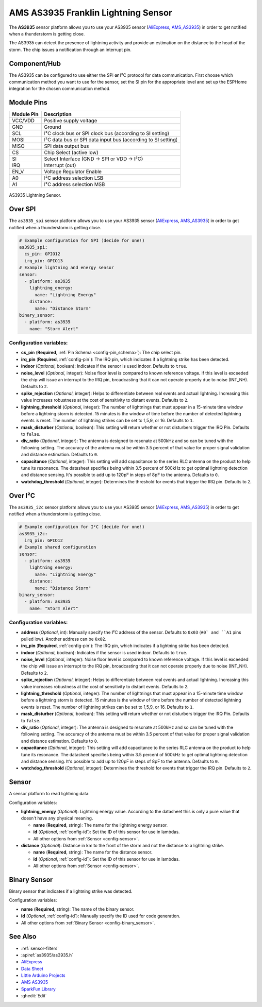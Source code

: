AMS AS3935 Franklin Lightning Sensor
====================================

.. seo::
    :description: Instructions for setting up AS3935 lightning sensor
    :image: images/as3935.jpg
    :keywords: as3935

The **AS3935** sensor platform allows you to use your AS3935 sensor
(`AliExpress`_, `AMS_AS3935`_)
in order to get notified when a thunderstorm is getting close.

The AS3935 can detect the presence of lightning activity and provide an estimation
on the distance to the head of the storm. The chip issues a notification through an interrupt
pin.

Component/Hub
-------------

The AS3935 can be configured to use either the SPI **or** I²C protocol for data communication.
First choose which communication method you want to use for the sensor, set the SI pin for the appropriate
level and set up the ESPHome integration for the chosen communication method.

Module Pins
-----------

============  ===============================================================
 Module Pin   Description
============  ===============================================================
VCC/VDD       Positive supply voltage
GND           Ground
SCL           I²C clock bus or SPI clock bus (according to SI setting)
MOSI          I²C data bus or SPI data input bus (according to SI setting)
MISO          SPI data output bus
CS            Chip Select (active low)
SI            Select Interface (GND → SPI or VDD → I²C)
IRQ           Interrupt (out)
EN_V          Voltage Regulator Enable
A0            I²C address selection LSB
A1            I²C address selection MSB
============  ===============================================================

.. figure:: images/as3935.jpg
    :align: center
    :width: 50.0%

    AS3935 Lightning Sensor.

.. _AliExpress: https://de.aliexpress.com/af/as3935.html?SearchText=as3935
.. _AMS_AS3935: https://ams.com/as3935

Over SPI
--------

The ``as3935_spi`` sensor platform allows you to use your AS3935 sensor
(`AliExpress`_, `AMS_AS3935`_) in order to get notified when a thunderstorm is getting close.


.. code-block:: yaml

    # Example configuration for SPI (decide for one!)
    as3935_spi:
      cs_pin: GPIO12
      irq_pin: GPIO13
    # Example lightning and energy sensor
    sensor:
      - platform: as3935
        lightning_energy:
          name: "Lightning Energy"
        distance:
          name: "Distance Storm"
    binary_sensor:
      - platform: as3935
        name: "Storm Alert"


Configuration variables:
************************

- **cs_pin** (**Required**, :ref:`Pin Schema <config-pin_schema>`): The chip select pin.
- **irq_pin** (**Required**, :ref:`config-pin`): The IRQ pin, which indicates if a lightning strike has been detected.
- **indoor** (*Optional*, boolean): Indicates if the sensor is used indoor. Defaults to ``true``.
- **noise_level** (*Optional*, integer): Noise floor level is compared to known reference voltage.
  If this level is exceeded the chip will issue an interrupt to the IRQ pin, broadcasting that it can not
  operate properly due to noise (INT_NH). Defaults to ``2``.
- **spike_rejection** (*Optional*, integer): Helps to differentiate between real events and actual lightning.
  Increasing this value increases robustness at the cost of sensitivity to distant events. Defaults to ``2``.
- **lightning_threshold** (*Optional*, integer): The number of lightnings that must appear in a 15-minute time
  window before a lightning storm is detected.
  15 minutes is the window of time before the number of detected lightning events is reset.
  The number of lightning strikes can be set to 1,5,9, or 16. Defaults to ``1``.
- **mask_disturber** (*Optional*, boolean): This setting will return whether or not disturbers trigger
  the IRQ Pin. Defaults to ``false``.
- **div_ratio** (*Optional*, integer): The antenna is designed to resonate at 500kHz and so can be tuned
  with the following setting. The accuracy of the antenna must be within 3.5 percent of that value for
  proper signal validation and distance estimation. Defaults to ``0``.
- **capacitance** (*Optional*, integer): This setting will add capacitance to the series RLC antenna on the product
  to help tune its resonance. The datasheet specifies being within 3.5 percent of 500kHz to get optimal lightning
  detection and distance sensing. It's possible to add up to 120pF in steps of 8pF to the antenna. Defaults to ``0``.
- **watchdog_threshold** (*Optional*, integer): Determines the threshold for events that trigger the IRQ pin.
  Defaults to ``2``.


Over I²C
--------

The ``as3935_i2c`` sensor platform allows you to use your AS3935 sensor
(`AliExpress`_, `AMS_AS3935`_) in order to get notified when a thunderstorm is getting close.


.. code-block:: yaml

    # Example configuration for I²C (decide for one!)
    as3935_i2c:
      irq_pin: GPIO12
    # Example shared configuration
    sensor:
      - platform: as3935
        lightning_energy:
          name: "Lightning Energy"
        distance:
          name: "Distance Storm"
    binary_sensor:
      - platform: as3935
        name: "Storm Alert"

Configuration variables:
************************


- **address** (*Optional*, int): Manually specify the I²C address of
  the sensor. Defaults to ``0x03`` (``A0` and ``A1`` pins pulled low).
  Another address can be ``0x02``.
- **irq_pin** (**Required**, :ref:`config-pin`): The IRQ pin, which indicates if a lightning strike has been detected.
- **indoor** (*Optional*, boolean): Indicates if the sensor is used indoor. Defaults to ``true``.
- **noise_level** (*Optional*, integer): Noise floor level is compared to known reference voltage.
  If this level is exceeded the chip will issue an interrupt to the IRQ pin, broadcasting that it can not
  operate properly due to noise (INT_NH). Defaults to ``2``.
- **spike_rejection** (*Optional*, integer): Helps to differentiate between real events and actual lightning.
  Increasing this value increases robustness at the cost of sensitivity to distant events. Defaults to ``2``.
- **lightning_threshold** (*Optional*, integer): The number of lightnings that must appear in a 15-minute time
  window before a lightning storm is detected.
  15 minutes is the window of time before the number of detected lightning events is reset.
  The number of lightning strikes can be set to 1,5,9, or 16. Defaults to ``1``.
- **mask_disturber** (*Optional*, boolean): This setting will return whether or not disturbers trigger
  the IRQ Pin. Defaults to ``false``.
- **div_ratio** (*Optional*, integer): The antenna is designed to resonate at 500kHz and so can be tuned
  with the following setting. The accuracy of the antenna must be within 3.5 percent of that value for
  proper signal validation and distance estimation. Defaults to ``0``.
- **capacitance** (*Optional*, integer): This setting will add capacitance to the series RLC antenna on the product
  to help tune its resonance. The datasheet specifies being within 3.5 percent of 500kHz to get optimal lightning
  detection and distance sensing. It's possible to add up to 120pF in steps of 8pF to the antenna. Defaults to ``0``.
- **watchdog_threshold** (*Optional*, integer): Determines the threshold for events that trigger the IRQ pin.
  Defaults to ``2``.


Sensor
------

A sensor platform to read lightning data

Configuration variables:

- **lightning_energy** (*Optional*): Lightning energy value. According to the datasheet this is only a pure value that doesn't have any physical meaning.

  - **name** (**Required**, string): The name for the lightning energy sensor.
  - **id** (*Optional*, :ref:`config-id`): Set the ID of this sensor for use in lambdas.
  - All other options from :ref:`Sensor <config-sensor>`.

- **distance** (*Optional*): Distance in km to the front of the storm and not the distance to a lightning strike.

  - **name** (**Required**, string): The name for the distance sensor.
  - **id** (*Optional*, :ref:`config-id`): Set the ID of this sensor for use in lambdas.
  - All other options from :ref:`Sensor <config-sensor>`.


Binary Sensor
-------------

Binary sensor that indicates if a lightning strike was detected.

Configuration variables:

-  **name** (**Required**, string): The name of the binary sensor.
-  **id** (*Optional*, :ref:`config-id`): Manually specify the ID used for code generation.
-  All other options from :ref:`Binary Sensor <config-binary_sensor>`.


See Also
--------

- :ref:`sensor-filters`
- :apiref:`as3935/as3935.h`
- `AliExpress <https://de.aliexpress.com/af/as3935.html?SearchText=as3935>`__
- `Data Sheet <https://www.embeddedadventures.com/datasheets/AS3935_Datasheet_EN_v2.pdf>`__
- `Little Arduino Projects <https://github.com/tardate/LittleArduinoProjects/tree/master/playground/AS3935>`__
- `AMS AS3935 <https://ams.com/as3935>`__
- `SparkFun Library <https://github.com/sparkfun/SparkFun_AS3935_Lightning_Detector_Arduino_Library>`__
- :ghedit:`Edit`
